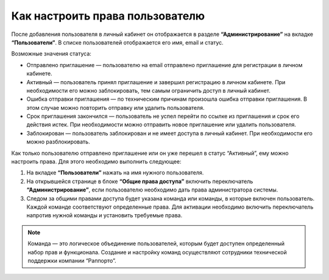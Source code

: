 
Как настроить права пользователю
================================

После добавления пользователя в личный кабинет он отображается в разделе **“Администрирование”** на вкладке **“Пользователи”**. В списке пользователей отображается его имя, email и статус.

Возможные значения статуса:

* Отправлено приглашение — пользователю на email отправлено приглашение для регистрации в личном кабинете.

* Активный — пользователь принял приглашение и завершил регистрацию в личном кабинете. При необходимости его можно заблокировать, тем самым ограничить доступ в личный кабинет.

* Ошибка отправки приглашения — по техническим причинам произошла ошибка отправки приглашения. В этом случае можно повторить отправку или удалить пользователя.

* Срок приглашения закончился — пользователь не успел перейти по ссылке из приглашения и срок его действия истек. При необходимости можно отправить новое приглашение или удалить пользователя.

* Заблокирован — пользователь заблокирован и не имеет доступа в личный кабинет. При необходимости его можно разблокировать.

Как только пользователю отправлено приглашение или он уже перешел в статус “Активный”, ему можно настроить права. Для этого необходимо выполнить следующее:

1. На вкладке **“Пользователи”** нажать на имя нужного пользователя.

2. На открывшейся странице в блоке **“Общие права доступа”** включить переключатель **“Администрирование”**, если пользователю необходимо дать права администратора системы.

3. Следом за общими правами доступа будет указана команда или команды, в которые включен пользователь. Каждой команде соответствуют определенные права. Для активации необходимо включить переключатель напротив нужной команды и установить требуемые права.

.. note:: Команда — это логическое объединение пользователей, которым будет доступен определенный набор прав и функционала. Создание и настройку команд осуществляют сотрудники технической поддержки компании “Раппорто”.